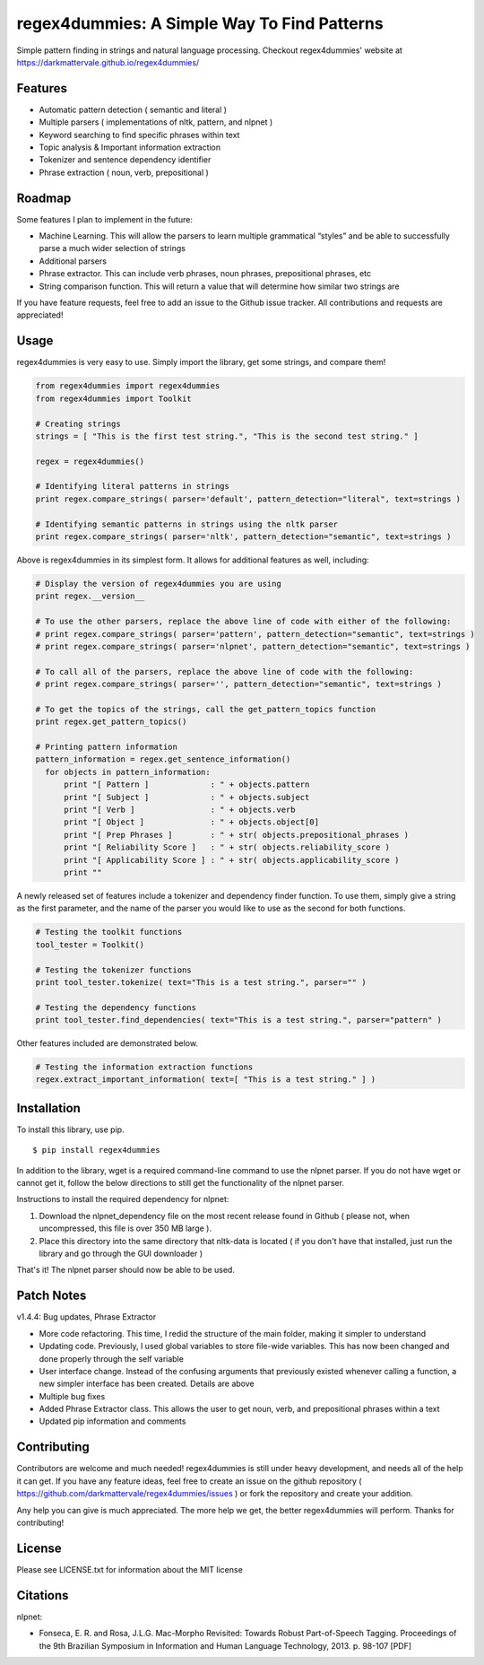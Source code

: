 regex4dummies: A Simple Way To Find Patterns
============================================

.. image:: https://travis-ci.org/DarkmatterVale/regex4dummies.svg?branch=master
    :target: https://travis-ci.org/DarkmatterVale/regex4dummies

Simple pattern finding in strings and natural language processing. Checkout regex4dummies' website at https://darkmattervale.github.io/regex4dummies/


Features
----------

- Automatic pattern detection ( semantic and literal )
- Multiple parsers ( implementations of nltk, pattern, and nlpnet )
- Keyword searching to find specific phrases within text
- Topic analysis & Important information extraction
- Tokenizer and sentence dependency identifier
- Phrase extraction ( noun, verb, prepositional )


Roadmap
----------

Some features I plan to implement in the future:

- Machine Learning. This will allow the parsers to learn multiple grammatical “styles” and be able to successfully parse a much wider selection of strings
- Additional parsers
- Phrase extractor. This can include verb phrases, noun phrases, prepositional phrases, etc
- String comparison function. This will return a value that will determine how similar two strings are

If you have feature requests, feel free to add an issue to the Github issue tracker. All contributions and requests are appreciated!


Usage
-------

regex4dummies is very easy to use. Simply import the library, get some strings, and compare them!

.. code-block:: Python

  from regex4dummies import regex4dummies
  from regex4dummies import Toolkit

  # Creating strings
  strings = [ "This is the first test string.", "This is the second test string." ]

  regex = regex4dummies()

  # Identifying literal patterns in strings
  print regex.compare_strings( parser='default', pattern_detection="literal", text=strings )

  # Identifying semantic patterns in strings using the nltk parser
  print regex.compare_strings( parser='nltk', pattern_detection="semantic", text=strings )

Above is regex4dummies in its simplest form. It allows for additional features as well, including:

.. code-block:: Python

  # Display the version of regex4dummies you are using
  print regex.__version__

  # To use the other parsers, replace the above line of code with either of the following:
  # print regex.compare_strings( parser='pattern', pattern_detection="semantic", text=strings )
  # print regex.compare_strings( parser='nlpnet', pattern_detection="semantic", text=strings )

  # To call all of the parsers, replace the above line of code with the following:
  # print regex.compare_strings( parser='', pattern_detection="semantic", text=strings )

  # To get the topics of the strings, call the get_pattern_topics function
  print regex.get_pattern_topics()

  # Printing pattern information
  pattern_information = regex.get_sentence_information()
    for objects in pattern_information:
        print "[ Pattern ]             : " + objects.pattern
        print "[ Subject ]             : " + objects.subject
        print "[ Verb ]                : " + objects.verb
        print "[ Object ]              : " + objects.object[0]
        print "[ Prep Phrases ]        : " + str( objects.prepositional_phrases )
        print "[ Reliability Score ]   : " + str( objects.reliability_score )
        print "[ Applicability Score ] : " + str( objects.applicability_score )
        print ""

A newly released set of features include a tokenizer and dependency finder function. To use them, simply give a string as the first parameter, and the name of the parser you would like to use as the second for both functions.

.. code-block:: Python

  # Testing the toolkit functions
  tool_tester = Toolkit()

  # Testing the tokenizer functions
  print tool_tester.tokenize( text="This is a test string.", parser="" )

  # Testing the dependency functions
  print tool_tester.find_dependencies( text="This is a test string.", parser="pattern" )

Other features included are demonstrated below.

.. code-block:: Python

  # Testing the information extraction functions
  regex.extract_important_information( text=[ "This is a test string." ] )


Installation
------------

To install this library, use pip.

::

  $ pip install regex4dummies

In addition to the library, wget is a required command-line command to use the nlpnet parser. If you do not have wget or cannot get it, follow the below directions to still get the functionality of the nlpnet parser.

Instructions to install the required dependency for nlpnet:

1. Download the nlpnet_dependency file on the most recent release found in Github ( please not, when uncompressed, this file is over 350 MB large ).
2. Place this directory into the same directory that nltk-data is located ( if you don't have that installed, just run the library and go through the GUI downloader )

That's it! The nlpnet parser should now be able to be used.


Patch Notes
-------------

v1.4.4: Bug updates, Phrase Extractor

- More code refactoring. This time, I redid the structure of the main folder, making it simpler to understand
- Updating code. Previously, I used global variables to store file-wide variables. This has now been changed and done properly through the self variable
- User interface change. Instead of the confusing arguments that previously existed whenever calling a function, a new simpler interface has been created. Details are above
- Multiple bug fixes
- Added Phrase Extractor class. This allows the user to get noun, verb, and prepositional phrases within a text
- Updated pip information and comments


Contributing
--------------

Contributors are welcome and much needed! regex4dummies is still under heavy development, and needs all of the help it can get. If you have any feature ideas, feel free to create an issue on the github repository ( https://github.com/darkmattervale/regex4dummies/issues ) or fork the repository and create your addition.

Any help you can give is much appreciated. The more help we get, the better regex4dummies will perform. Thanks for contributing!


License
---------

Please see LICENSE.txt for information about the MIT license


Citations
-----------

nlpnet:

- Fonseca, E. R. and Rosa, J.L.G. Mac-Morpho Revisited: Towards Robust Part-of-Speech Tagging. Proceedings of the 9th Brazilian Symposium in Information and Human Language Technology, 2013. p. 98-107 [PDF]
